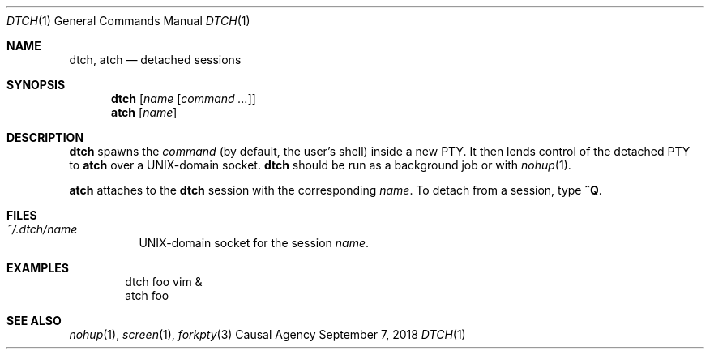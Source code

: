 .Dd September 7, 2018
.Dt DTCH 1
.Os "Causal Agency"
.
.Sh NAME
.Nm dtch ,
.Nm atch
.Nd detached sessions
.
.Sh SYNOPSIS
.Nm
.Op Ar name Op Ar command ...
.Nm atch
.Op Ar name
.
.Sh DESCRIPTION
.Nm
spawns the
.Ar command
(by default, the user's shell)
inside a new PTY.
It then lends control of the detached PTY to
.Nm atch
over a UNIX-domain socket.
.Nm
should be run as a background job or with
.Xr nohup 1 .
.
.Pp
.Nm atch
attaches to the
.Nm
session with the corresponding
.Ar name .
To detach from a session, type
.Ic ^Q .
.
.Sh FILES
.Bl -tag
.It Pa ~/.dtch/ Ns Ar name
UNIX-domain socket for the session
.Ar name .
.El
.
.Sh EXAMPLES
.Bd -literal -offset indent
dtch foo vim &
atch foo
.Ed
.
.Sh SEE ALSO
.Xr nohup 1 ,
.Xr screen 1 ,
.Xr forkpty 3

